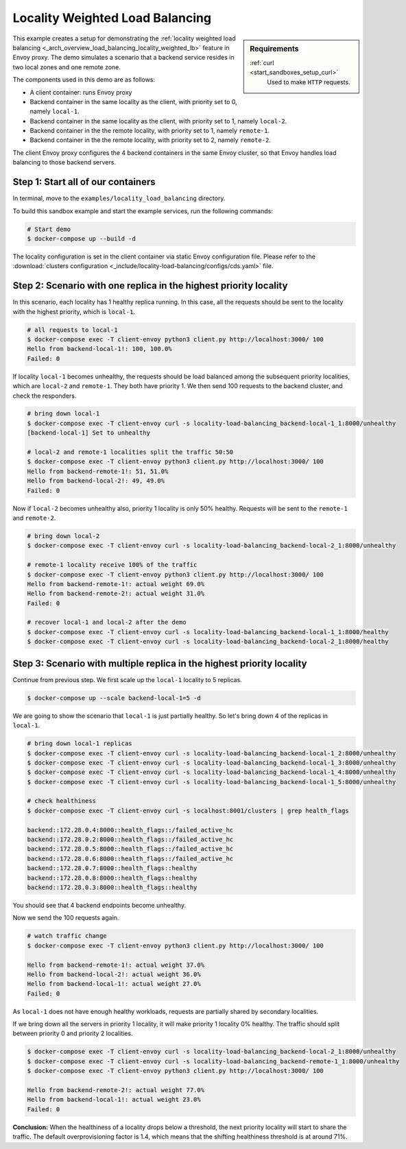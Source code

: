 .. _install_sandboxes_locality_load_balancing:

Locality Weighted Load Balancing
================================

.. sidebar:: Requirements

   .. include:: _include/docker-env-setup-link.rst

   :ref:`curl <start_sandboxes_setup_curl>`
        Used to make ``HTTP`` requests.

This example creates a setup for demonstrating the :ref:`locality weighted load balancing <_arch_overview_load_balancing_locality_weighted_lb>` feature in Envoy proxy. The demo simulates a scenario that a backend service resides in two local zones and one remote zone.

The components used in this demo are as follows:

- A client container: runs Envoy proxy
- Backend container in the same locality as the client, with priority set to 0, namely ``local-1``.
- Backend container in the same locality as the client, with priority set to 1, namely ``local-2``.
- Backend container in the the remote locality, with priority set to 1, namely ``remote-1``.
- Backend container in the the remote locality, with priority set to 2, namely ``remote-2``.

The client Envoy proxy configures the 4 backend containers in the same Envoy cluster, so that Envoy handles load balancing to those backend servers.

Step 1: Start all of our containers
***********************************

In terminal, move to the ``examples/locality_load_balancing`` directory.

To build this sandbox example and start the example services, run the following commands:

.. code:: shell

    # Start demo
    $ docker-compose up --build -d

The locality configuration is set in the client container via static Envoy configuration file. Please refer to the :download:`clusters configuration <_include/locality-load-balancing/configs/cds.yaml>` file.

Step 2: Scenario with one replica in the highest priority locality
******************************************************************

In this scenario, each locality has 1 healthy replica running. In this case, all the requests should be sent to the locality with the highest priority, which is ``local-1``.

.. code:: shell

    # all requests to local-1
    $ docker-compose exec -T client-envoy python3 client.py http://localhost:3000/ 100
    Hello from backend-local-1!: 100, 100.0%
    Failed: 0

If locality ``local-1`` becomes unhealthy, the requests should be load balanced among the subsequent priority localities, which are ``local-2`` and ``remote-1``. They both have priority 1. We then send 100 requests to the backend cluster, and check the responders.

.. code:: shell

    # bring down local-1
    $ docker-compose exec -T client-envoy curl -s locality-load-balancing_backend-local-1_1:8000/unhealthy
    [backend-local-1] Set to unhealthy

    # local-2 and remote-1 localities split the traffic 50:50
    $ docker-compose exec -T client-envoy python3 client.py http://localhost:3000/ 100
    Hello from backend-remote-1!: 51, 51.0%
    Hello from backend-local-2!: 49, 49.0%
    Failed: 0

Now if ``local-2`` becomes unhealthy also, priority 1 locality is only 50% healthy. Requests will be sent to the ``remote-1`` and ``remote-2``.

.. code:: shell

    # bring down local-2
    $ docker-compose exec -T client-envoy curl -s locality-load-balancing_backend-local-2_1:8000/unhealthy

    # remote-1 locality receive 100% of the traffic
    $ docker-compose exec -T client-envoy python3 client.py http://localhost:3000/ 100
    Hello from backend-remote-1!: actual weight 69.0%
    Hello from backend-remote-2!: actual weight 31.0%
    Failed: 0

    # recover local-1 and local-2 after the demo
    $ docker-compose exec -T client-envoy curl -s locality-load-balancing_backend-local-1_1:8000/healthy
    $ docker-compose exec -T client-envoy curl -s locality-load-balancing_backend-local-2_1:8000/healthy


Step 3: Scenario with multiple replica in the highest priority locality
***********************************************************************

Continue from previous step. We first scale up the ``local-1`` locality to 5 replicas.

.. code:: shell

    $ docker-compose up --scale backend-local-1=5 -d

We are going to show the scenario that ``local-1`` is just partially healthy. So let's bring down 4 of the replicas in ``local-1``.

.. code:: shell

    # bring down local-1 replicas
    $ docker-compose exec -T client-envoy curl -s locality-load-balancing_backend-local-1_2:8000/unhealthy
    $ docker-compose exec -T client-envoy curl -s locality-load-balancing_backend-local-1_3:8000/unhealthy
    $ docker-compose exec -T client-envoy curl -s locality-load-balancing_backend-local-1_4:8000/unhealthy
    $ docker-compose exec -T client-envoy curl -s locality-load-balancing_backend-local-1_5:8000/unhealthy

    # check healthiness
    $ docker-compose exec -T client-envoy curl -s localhost:8001/clusters | grep health_flags

    backend::172.28.0.4:8000::health_flags::/failed_active_hc
    backend::172.28.0.2:8000::health_flags::/failed_active_hc
    backend::172.28.0.5:8000::health_flags::/failed_active_hc
    backend::172.28.0.6:8000::health_flags::/failed_active_hc
    backend::172.28.0.7:8000::health_flags::healthy
    backend::172.28.0.8:8000::health_flags::healthy
    backend::172.28.0.3:8000::health_flags::healthy

You should see that 4 backend endpoints become unhealthy.

Now we send the 100 requests again.

.. code:: shell

    # watch traffic change
    $ docker-compose exec -T client-envoy python3 client.py http://localhost:3000/ 100

    Hello from backend-remote-1!: actual weight 37.0%
    Hello from backend-local-2!: actual weight 36.0%
    Hello from backend-local-1!: actual weight 27.0%
    Failed: 0

As ``local-1`` does not have enough healthy workloads, requests are partially shared by secondary localities.

If we bring down all the servers in priority 1 locality, it will make priority 1 locality 0% healthy. The traffic should split between priority 0 and priority 2 localities.

.. code:: shell

    $ docker-compose exec -T client-envoy curl -s locality-load-balancing_backend-local-2_1:8000/unhealthy
    $ docker-compose exec -T client-envoy curl -s locality-load-balancing_backend-remote-1_1:8000/unhealthy
    $ docker-compose exec -T client-envoy python3 client.py http://localhost:3000/ 100

    Hello from backend-remote-2!: actual weight 77.0%
    Hello from backend-local-1!: actual weight 23.0%
    Failed: 0

**Conclusion:** When the healthiness of a locality drops below a threshold, the next priority locality will start to share the traffic. The default overprovisioning factor is 1.4, which means that the shifting healthiness threshold is at around 71%.
